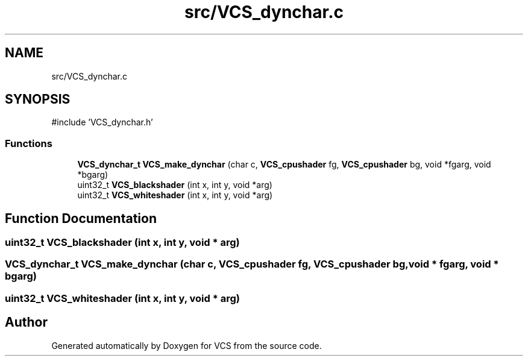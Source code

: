 .TH "src/VCS_dynchar.c" 3 "Version 0.0.1" "VCS" \" -*- nroff -*-
.ad l
.nh
.SH NAME
src/VCS_dynchar.c
.SH SYNOPSIS
.br
.PP
\fR#include 'VCS_dynchar\&.h'\fP
.br

.SS "Functions"

.in +1c
.ti -1c
.RI "\fBVCS_dynchar_t\fP \fBVCS_make_dynchar\fP (char c, \fBVCS_cpushader\fP fg, \fBVCS_cpushader\fP bg, void *fgarg, void *bgarg)"
.br
.ti -1c
.RI "uint32_t \fBVCS_blackshader\fP (int x, int y, void *arg)"
.br
.ti -1c
.RI "uint32_t \fBVCS_whiteshader\fP (int x, int y, void *arg)"
.br
.in -1c
.SH "Function Documentation"
.PP 
.SS "uint32_t VCS_blackshader (int x, int y, void * arg)"

.SS "\fBVCS_dynchar_t\fP VCS_make_dynchar (char c, \fBVCS_cpushader\fP fg, \fBVCS_cpushader\fP bg, void * fgarg, void * bgarg)"

.SS "uint32_t VCS_whiteshader (int x, int y, void * arg)"

.SH "Author"
.PP 
Generated automatically by Doxygen for VCS from the source code\&.
